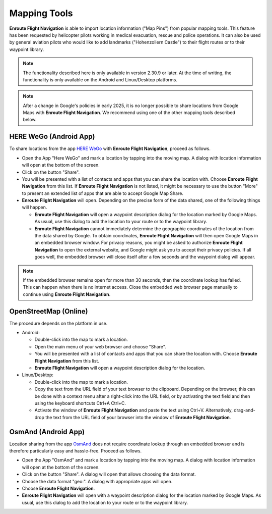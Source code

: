 .. _mappingTools:

Mapping Tools
=============

**Enroute Flight Navigation** is able to import location information ("Map Pins") from
popular mapping tools. This feature has been requested by helicopter pilots working in medical
evacuation, rescue and police operations.  It can also be used by general aviation pilots
who would like to add landmarks ("Hohenzollern Castle") to their flight routes or to their
waypoint library.

.. note:: 
  The functionality described here is only available in version 2.30.9 or later. At the time 
  of writing, the functionality is only available on the Android and Linux/Desktop
  platforms.

.. note:: 
  After a change in Google's policies in early 2025, it is no longer possible to share 
  locations from Google Maps with **Enroute Flight Navigation**. We recommend using one of 
  the other mapping tools described below.


HERE WeGo (Android App)
-----------------------

To share locations from the app `HERE WeGo
<https://play.google.com/store/apps/details?id=com.here.app.maps&hl=de&gl=US>`_
with **Enroute Flight Navigation**, proceed as follows.

- Open the App "Here WeGo" and mark a location by tapping into the moving map. A 
  dialog with location information will open at the bottom of the screen.

- Click on the button "Share".

- You will be presented with a list of contacts and apps that you can share the location
  with. Choose **Enroute Flight Navigation** from this list. If **Enroute Flight 
  Navigation** is not listed, it might be necessary to use the button "More" to present
  an extended list of apps that are able to accept Google Map Share.

- **Enroute Flight Navigation** will open. Depending on the precise form of the data
  shared, one of the following things will happen.
  
  - **Enroute Flight Navigation** will open a waypoint description dialog for the 
    location marked by Google Maps.  As usual, use this dialog to add the location 
    to your route or to the waypoint library.

  - **Enroute Flight Navigation** cannot immediately determine the geographic coordinates
    of the location from the data shared by Google. To obtain coordinates, **Enroute 
    Flight Navigation** will then open Google Maps in an embedded browser window. 
    For privacy reasons, you might be asked to authorize **Enroute Flight Navigation** 
    to open the external website, and Google might ask you to accept their privacy
    policies.  If all goes well, the embedded browser will close itself after a few 
    seconds and the waypoint dialog will appear.  

.. note:: 
  If the embedded browser remains open for more than 30 seconds, then the coordinate
  lookup has failed.  This can happen when there is no internet access. Close the embedded 
  web browser page manually to continue using **Enroute Flight Navigation**.


OpenStreetMap (Online)
----------------------

The procedure depends on the platform in use.

- Android:

  - Double-click into the map to mark a location.

  - Open the main menu of your web browser and choose "Share".

  - You will be presented with a list of contacts and apps that you can share the location
    with. Choose **Enroute Flight Navigation** from this list.

  - **Enroute Flight Navigation** will open a waypoint description dialog for the 
    location.

- Linux/Desktop:

  - Double-click into the map to mark a location.

  - Copy the text from the URL field of your text browser to the clipboard. Depending on the 
    browser, this can be done with a context menu after a right-click into the URL field, 
    or by activating the text field and then using the keyboard shortcuts Ctrl+A Ctrl+C.
  
  - Activate the window of **Enroute Flight Navigation** and paste the text using Ctrl+V. 
    Alternatively, drag-and-drop the text from the URL field of your browser into the
    window of **Enroute Flight Navigation**.


OsmAnd (Android App)
--------------------

Location sharing from the app `OsmAnd 
<https://play.google.com/store/apps/details?id=net.osmand&hl=de&gl=US>`_
does not require coordinate lookup through an embedded browser and is 
therefore particularly easy and hassle-free. Proceed as follows.

- Open the App "OsmAnd" and mark a location by tapping into the moving map. A 
  dialog with location information will open at the bottom of the screen.

- Click on the button "Share". A dialog will open that allows choosing the
  data format.

- Choose the data format "geo:".  A dialog with appropriate apps will open.

- Choose **Enroute Flight Navigation**. 

- **Enroute Flight Navigation** will open with a waypoint description dialog for the 
  location marked by Google Maps.  As usual, use this dialog to add the location 
  to your route or to the waypoint library.
